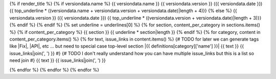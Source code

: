 {% if render_title %}
{% if versiondata.name %}
{{ versiondata.name }} {{ versiondata.version }} ({{ versiondata.date }})
{{ top_underline * ((versiondata.name + versiondata.version + versiondata.date)|length + 4)}}
{% else %}
{{ versiondata.version }} ({{ versiondata.date }})
{{ top_underline * ((versiondata.version + versiondata.date)|length + 3)}}
{% endif %}
{% endif %}
{% set underline = underlines[0] %}
{% for section, content_per_category in sections.items() %}
{% if content_per_category %}
{{ section }}
{{ underline * section|length }}
{% endif %}
{% for category, content in content_per_category.items() %}
{% for text, issue_links in content.items() %}
{# TODO for later we can generate tags like |Fix|, |API|, etc ... but need to special case top-level section
|{{ definitions[category]['name'] }}| {{ text }} {{ issue_links|join(', ') }}
#}
{# TODO I don't really understand how you can have multiple issue_links but this is a list so need join
#}
{{ text }} {{ issue_links|join(', ') }}

{% endfor %}
{% endfor %}
{% endfor %}
